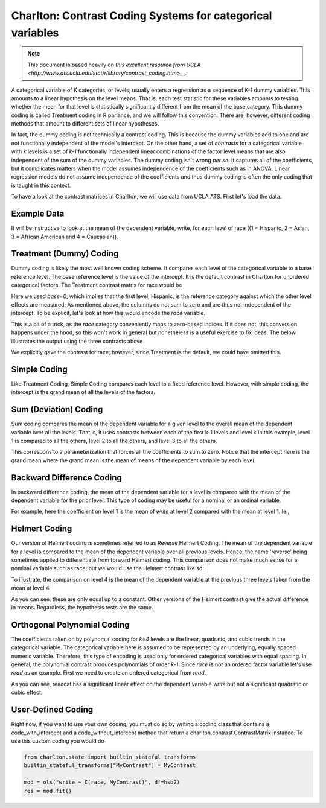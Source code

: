Charlton: Contrast Coding Systems for categorical variables
===========================================================

.. note:: This document is based heavily on `this excellent resource from UCLA <http://www.ats.ucla.edu/stat/r/library/contrast_coding.htm>__`.

A categorical variable of K categories, or levels, usually enters a regression as a sequence of K-1 dummy variables. This amounts to a linear hypothesis on the level means. That is, each test statistic for these variables amounts to testing whether the mean for that level is statistically significantly different from the mean of the base category. This dummy coding is called Treatment coding in R parlance, and we will follow this convention. There are, however, different coding methods that amount to different sets of linear hypotheses. 

In fact, the dummy coding is not technically a contrast coding. This is because the dummy variables add to one and are not functionally independent of the model's intercept. On the other hand, a set of *contrasts* for a categorical variable with `k` levels is a set of `k-1` functionally independent linear combinations of the factor level means that are also independent of the sum of the dummy variables. The dummy coding isn't wrong *per se*. It captures all of the coefficients, but it complicates matters when the model assumes independence of the coefficients such as in ANOVA. Linear regression models do not assume independence of the coefficients and thus dummy coding is often the only coding that is taught in this context.

To have a look at the contrast matrices in Charlton, we will use data from UCLA ATS. First let's load the data.

Example Data
------------

.. ipython:: python

   import pandas # requires current master for URL
   url = 'http://www.ats.ucla.edu/stat/R/notes/hsb2_nolabel.csv'
   try:
       hsb2 = pandas.read_table(url, delimiter=",")
   except:
       from urllib2 import urlopen
       hsb2 = pandas.read_table(urlopen(url), delimiter=",")

It will be instructive to look at the mean of the dependent variable, write, for each level of race ((1 = Hispanic, 2 = Asian, 3 = African American and 4 = Caucasian)).

.. ipython::

   hsb2.groupby('race')['write'].mean()

Treatment (Dummy) Coding
------------------------

Dummy coding is likely the most well known coding scheme. It compares each level of the categorical variable to a base reference level. The base reference level is the value of the intercept. It is the default contrast in Charlton for unordered categorical factors. The Treatment contrast matrix for race would be

.. ipython:: python

   from charlton.contrasts import Treatment
   levels = [1,2,3,4]
   contrast = Treatment(base=0).code_without_intercept(levels)
   print contrast.matrix

Here we used `base=0`, which implies that the first level, Hispanic, is the reference category against which the other level effects are measured. As mentioned above, the columns do not sum to zero and are thus not independent of the intercept. To be explicit, let's look at how this would encode the `race` variable.

.. ipython:: python

   contrast.matrix[hsb2.race-1, :]

This is a bit of a trick, as the `race` category conveniently maps to zero-based indices. If it does not, this conversion happens under the hood, so this won't work in general but nonetheless is a useful exercise to fix ideas. The below illustrates the output using the three contrasts above

.. ipython:: python

   from statsmodels.formula.api import ols
   mod = ols("write ~ C(race, Treatment)", df=hsb2)
   res = mod.fit()
   print res.summary()

We explicitly gave the contrast for race; however, since Treatment is the default, we could have omitted this.

Simple Coding
-------------

Like Treatment Coding, Simple Coding compares each level to a fixed reference level. However, with simple coding, the intercept is the grand mean of all the levels of the factors.

.. ipython:: python

   from charlton.contrasts import Simple
   contrast = Simple().code_without_intercept(levels)
   print contrast.matrix

   mod = ols("write ~ C(race, Simple)", df=hsb2)
   res = mod.fit()
   print res.summary()

Sum (Deviation) Coding
----------------------

Sum coding compares the mean of the dependent variable for a given level to the overall mean of the dependent variable over all the levels. That is, it uses contrasts between each of the first k-1 levels and level k In this example, level 1 is compared to all the others, level 2 to all the others, and level 3 to all the others.

.. ipython:: python

   from charlton.contrasts import Sum
   contrast = Sum().code_without_intercept(levels)
   print contrast.matrix

   mod = ols("write ~ C(race, Sum)", df=hsb2)
   res = mod.fit()
   print res.summary()

This correspons to a parameterization that forces all the coefficients to sum to zero. Notice that the intercept here is the grand mean where the grand mean is the mean of means of the dependent variable by each level.

.. ipython:: python

   hsb2.groupby('race')['write'].mean().mean()

Backward Difference Coding
--------------------------

In backward difference coding, the mean of the dependent variable for a level is compared with the mean of the dependent variable for the prior level. This type of coding may be useful for a nominal or an ordinal variable.

.. ipython:: python

   from charlton.contrasts import BDiff
   contrast = BDiff().code_without_intercept(levels)
   print contrast.matrix

   mod = ols("write ~ C(race, BDiff)", df=hsb2)
   res = mod.fit()
   print res.summary()

For example, here the coefficient on level 1 is the mean of `write` at level 2 compared with the mean at level 1. Ie.,

.. ipython:: python

   res.params["C(race, BDiff)[D.1]"]
   hsb2.groupby('race').mean()["write"][2] - \
        hsb2.groupby('race').mean()["write"][1]

Helmert Coding
--------------

Our version of Helmert coding is sometimes referred to as Reverse Helmert Coding. The mean of the dependent variable for a level is compared to the mean of the dependent variable over all previous levels. Hence, the name 'reverse' being sometimes applied to differentiate from forward Helmert coding. This comparison does not make much sense for a nominal variable such as race, but we would use the Helmert contrast like so:

.. ipython:: python

   from charlton.contrasts import Helmert
   contrast = Helmert().code_without_intercept(levels)
   print contrast.matrix

   mod = ols("write ~ C(race, Helmert)", df=hsb2)
   res = mod.fit()
   print res.summary()

To illustrate, the comparison on level 4 is the mean of the dependent variable at the previous three levels taken from the mean at level 4

.. ipython:: python

   grouped = hsb2.groupby('race')
   grouped.mean()["write"][4] - grouped.mean()["write"][:3].mean()

As you can see, these are only equal up to a constant. Other versions of the Helmert contrast give the actual difference in means. Regardless, the hypothesis tests are the same.

.. ipython:: python

   k = 4
   1./k * (grouped.mean()["write"][k] - grouped.mean()["write"][:k-1].mean())
   k = 3
   1./k * (grouped.mean()["write"][k] - grouped.mean()["write"][:k-1].mean())

   
Orthogonal Polynomial Coding
----------------------------

The coefficients taken on by polynomial coding for `k=4` levels are the linear, quadratic, and cubic trends in the categorical variable. The categorical variable here is assumed to be represented by an underlying, equally spaced numeric variable. Therefore, this type of encoding is used only for ordered categorical variables with equal spacing. In general, the polynomial contrast produces polynomials of order `k-1`. Since `race` is not an ordered factor variable let's use `read` as an example. First we need to create an ordered categorical from `read`.

.. ipython:: python

   _, bins = np.histogram(hsb2.read, 3)
   try: # requires numpy master
       readcat = np.digitize(hsb2.read, bins, True)
   except:
       readcat = np.digitize(hsb2.read, bins)
   hsb2['readcat'] = readcat
   hsb2.groupby('readcat').mean()['write']

.. ipython:: python

   from charlton.contrasts import Poly
   levels = hsb2.readcat.unique().tolist()
   contrast = Poly().code_without_intercept(levels)
   print contrast.matrix

   mod = ols("write ~ C(readcat, Poly)", df=hsb2)
   res = mod.fit()
   print res.summary()

As you can see, readcat has a significant linear effect on the dependent variable `write` but not a significant quadratic or cubic effect.

User-Defined Coding
-------------------

Right now, if you want to use your own coding, you must do so by writing a coding class that contains a code_with_intercept and a code_without_intercept method that return a charlton.contrast.ContrastMatrix instance. To use this custom coding you would do


.. code:: python

   from charlton.state import builtin_stateful_transforms
   builtin_stateful_transforms["MyContrast"] = MyContrast

   mod = ols("write ~ C(race, MyContrast)", df=hsb2)
   res = mod.fit()
